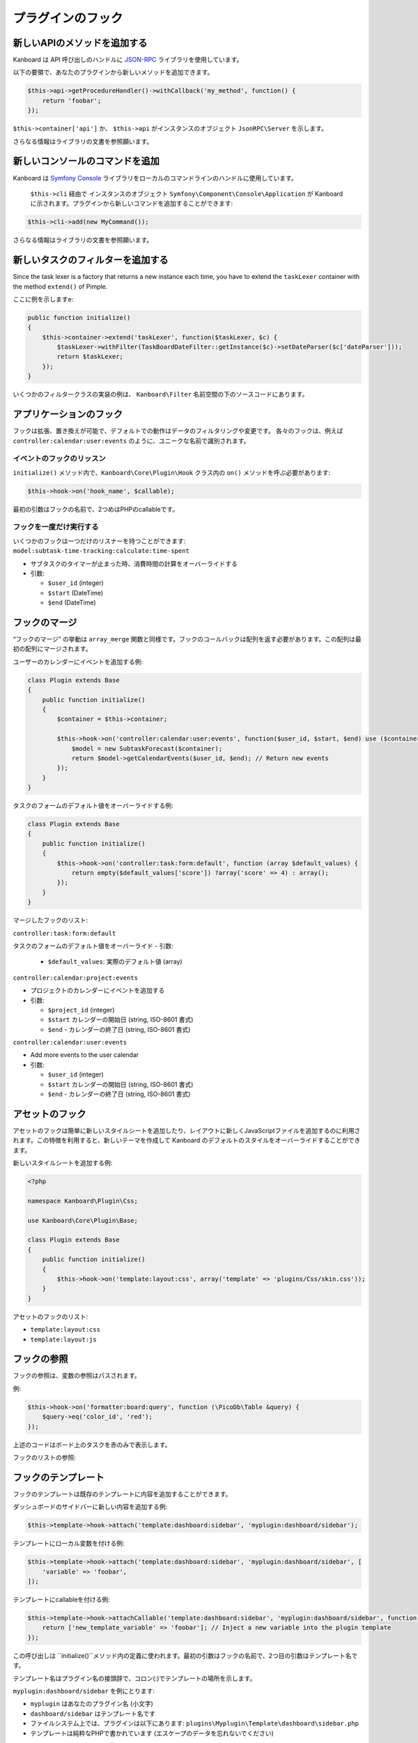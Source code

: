 プラグインのフック
============

新しいAPIのメソッドを追加する
-------------------

Kanboard は API 呼び出しのハンドルに `JSON-RPC <https://github.com/fguillot/JsonRPC>`__ ライブラリを使用しています。

以下の要領で、あなたのプラグインから新しいメソッドを追加できます。

.. code:: php

    $this->api->getProcedureHandler()->withCallback('my_method', function() {
        return 'foobar';
    });

``$this->container['api']`` か、 ``$this->api`` がインスタンスのオブジェクト ``JsonRPC\Server`` を示します。

さらなる情報はライブラリの文書を参照願います。

新しいコンソールのコマンドを追加
------------------------

Kanboard は `Symfony
Console <http://symfony.com/doc/current/components/console/introduction.html>`__
ライブラリをローカルのコマンドラインのハンドルに使用しています。

 ``$this->cli`` 経由で インスタンスのオブジェクト ``Symfony\Component\Console\Application``  が Kanboard に示されます。プラグインから新しいコマンドを追加することができます::

.. code:: php

    $this->cli->add(new MyCommand());

さらなる情報はライブラリの文書を参照願います。

新しいタスクのフィルターを追加する
--------------------

Since the task lexer is a factory that returns a new instance each time,
you have to extend the ``taskLexer`` container with the method
``extend()`` of Pimple.

ここに例を示しますe:

.. code:: php

    public function initialize()
    {
        $this->container->extend('taskLexer', function($taskLexer, $c) {
            $taskLexer->withFilter(TaskBoardDateFilter::getInstance($c)->setDateParser($c['dateParser']));
            return $taskLexer;
        });
    }

いくつかのフィルタークラスの実装の例は、 ``Kanboard\Filter`` 名前空間の下のソースコードにあります。

アプリケーションのフック
-----------------

フックは拡張、置き換えが可能で、デフォルトでの動作はデータのフィルタリングや変更です。
各々のフックは、例えば ``controller:calendar:user:events`` のように、ユニークな名前で識別されます。

イベントのフックのリッスン
~~~~~~~~~~~~~~~~~~~~~

``initialize()`` メソッド内で、``Kanboard\Core\Plugin\Hook`` クラス内の ``on()`` メソッドを呼ぶ必要があります:

.. code:: php

    $this->hook->on('hook_name', $callable);

最初の引数はフックの名前で、2つめはPHPのcallableです。

フックを一度だけ実行する
~~~~~~~~~~~~~~~~~~~~~~~~

いくつかのフックは一つだけのリスナーを持つことができます: ``model:subtask-time-tracking:calculate:time-spent``

-  サブタスクのタイマーが止まった時、消費時間の計算をオーバーライドする
-  引数:

   -  ``$user_id`` (integer)
   -  ``$start`` (DateTime)
   -  ``$end`` (DateTime)

フックのマージ
-----------

“フックのマージ” の挙動は ``array_merge`` 関数と同様です。フックのコールバックは配列を返す必要があります。この配列は最初の配列にマージされます。

ユーザーのカレンダーにイベントを追加する例:

.. code:: php

    class Plugin extends Base
    {
        public function initialize()
        {
            $container = $this->container;

            $this->hook->on('controller:calendar:user:events', function($user_id, $start, $end) use ($container) {
                $model = new SubtaskForecast($container);
                return $model->getCalendarEvents($user_id, $end); // Return new events
            });
        }
    }

タスクのフォームのデフォルト値をオーバーライドする例:

.. code:: php

    class Plugin extends Base
    {
        public function initialize()
        {
            $this->hook->on('controller:task:form:default', function (array $default_values) {
                return empty($default_values['score']) ?array('score' => 4) : array();
            });
        }
    }

マージしたフックのリスト:

``controller:task:form:default``

タスクのフォームのデフォルト値をオーバーライド
-  引数:

   -  ``$default_values``: 実際のデフォルト値 (array)

``controller:calendar:project:events``

-  プロジェクトのカレンダーにイベントを追加する
-  引数:

   -  ``$project_id`` (integer)
   -  ``$start`` カレンダーの開始日 (string, ISO-8601 書式)
   -  ``$end`` - カレンダーの終了日 (string, ISO-8601 書式)

``controller:calendar:user:events``

-  Add more events to the user calendar
-  引数:

   -  ``$user_id`` (integer)
   -  ``$start`` カレンダーの開始日 (string, ISO-8601 書式)
   -  ``$end`` - カレンダーの終了日 (string, ISO-8601 書式)

アセットのフック
-----------

アセットのフックは簡単に新しいスタイルシートを追加したり、レイアウトに新しくJavaScriptファイルを追加するのに利用されます。この特徴を利用すると、新しいテーマを作成して Kanboard のデフォルトのスタイルをオーバーライドすることができます。

新しいスタイルシートを追加する例:

.. code:: php

    <?php

    namespace Kanboard\Plugin\Css;

    use Kanboard\Core\Plugin\Base;

    class Plugin extends Base
    {
        public function initialize()
        {
            $this->hook->on('template:layout:css', array('template' => 'plugins/Css/skin.css'));
        }
    }

アセットのフックのリスト:

-  ``template:layout:css``
-  ``template:layout:js``

フックの参照
---------------

フックの参照は、変数の参照はパスされます。

例:

.. code:: php

    $this->hook->on('formatter:board:query', function (\PicoDb\Table &query) {
        $query->eq('color_id', 'red');
    });

上述のコードはボード上のタスクを赤のみで表示します。

フックのリストの参照:

+----------------------------------------+---------------------------------------------------------------+
| フック                                 | 概要                                                   |
+========================================+===============================================================+
| ``formatter:board:query``              | ボードのレンダリング前にデータベースのクエリを変更する                   |
+----------------------------------------+---------------------------------------------------------------+
| ``pagination:dashboard:project:query`` | ダッシュボード上のプロジェクトの順序変更のためにデータベースのクエリを変更する |
+----------------------------------------+---------------------------------------------------------------+
| ``pagination:dashboard:task:query``    | ダッシュボード上のタスクの順序変更のためにデータベースのクエリを変更する    |
+----------------------------------------+---------------------------------------------------------------+
| ``pagination:dashboard:subtask:query`` | ダッシュボード上のサブタスクの順序変更のためにデータベースのクエリを変更する |
+----------------------------------------+---------------------------------------------------------------+
| ``model:task:creation:prepare``        | 値を保存する前にデータベースのクエリを変更する                      |
+----------------------------------------+---------------------------------------------------------------+
| ``model:task:creation:aftersave``      | タスクを作成した後に、タスクIDを取得する                        |
+----------------------------------------+---------------------------------------------------------------+
| ``model:task:modification:prepare``    | タスクを変更する前にフォームの値を変更する                       |
+----------------------------------------+---------------------------------------------------------------+
| ``model:color:get-list``               | デフォルト色の値を変更する                                   |
+----------------------------------------+---------------------------------------------------------------+
| ``model:subtask:modification:prepare`` | サブタスクを変更する前にフォームの値を変更する                   |
+----------------------------------------+---------------------------------------------------------------+
| ``model:subtask:creation:prepare``     | サブタスクを作成する前にフォームの値を変更する                    |
+----------------------------------------+---------------------------------------------------------------+
| ``model:subtask:count:query``          | サブタスクをカウントする前にフォームの値を変更する                        |
+----------------------------------------+---------------------------------------------------------------+

フックのテンプレート
--------------

フックのテンプレートは既存のテンプレートに内容を追加することができます。

ダッシュボードのサイドバーに新しい内容を追加する例:

.. code:: php

    $this->template->hook->attach('template:dashboard:sidebar', 'myplugin:dashboard/sidebar');

テンプレートにローカル変数を付ける例:

.. code:: php

    $this->template->hook->attach('template:dashboard:sidebar', 'myplugin:dashboard/sidebar', [
        'variable' => 'foobar',
    ]);

テンプレートにcallableを付ける例:

.. code:: php

    $this->template->hook->attachCallable('template:dashboard:sidebar', 'myplugin:dashboard/sidebar', function($hook_param1, $hook_param2) {
        return ['new_template_variable' => 'foobar']; // Inject a new variable into the plugin template
    });

この呼び出しは ``initialize()``メソッド内の定義に使われます。最初の引数はフックの名前で、2つ目の引数はテンプレート名です。

テンプレート名はプラグイン名の接頭辞で、コロン(:)でテンプレートの場所を示します。

``myplugin:dashboard/sidebar`` を例にとります:

-  ``myplugin`` はあなたのプラグイン名 (小文字)
-  ``dashboard/sidebar`` はテンプレート名です
-  ファイルシステム上では、プラグインは以下にあります:
   ``plugins\Myplugin\Template\dashboard\sidebar.php``
-  テンプレートは純粋なPHPで書かれています (エスケープのデータを忘れないでください)

テンプレート名はコアとなるテンプレートの接頭辞はありません.

フックのテンプレートのリスト:

+-----------------------------------------------------------+--------------------------------+
| フック                                                      | 概要                    |
+===========================================================+================================+
| ``template:analytic:sidebar``                             | 統計ページのサイドバー      |
+-----------------------------------------------------------+--------------------------------+
| ``template:app:filters-helper:before``                    | フィルターのヘルパーのドロップダウン (上部)   |
+-----------------------------------------------------------+--------------------------------+
| ``template:app:filters-helper:after``                     | フィルターのヘルパーのドロップダウン (下部)|
+-----------------------------------------------------------+--------------------------------+
| ``template:auth:login-form:before``                       | ログインページ (上部)                |
+-----------------------------------------------------------+--------------------------------+
| ``template:auth:login-form:after``                        | ログインページ (下部)            |
+-----------------------------------------------------------+--------------------------------+
| ``template:board:private:task:before-title``              | 個人ボード内のタスク: タイトルの前  |
+-----------------------------------------------------------+--------------------------------+
| ``template:board:private:task:after-title``               | 個人ボード内のタスク: タイトルの後   |
+-----------------------------------------------------------+--------------------------------+
| ``template:board:public:task:before-title``               | 公開ボード内のタスク: タイトルの前    |
+-----------------------------------------------------------+--------------------------------+
| ``template:board:public:task:after-title``                | 公開ボード内のタスク: タイトルの後    |
+-----------------------------------------------------------+--------------------------------+
| ``template:board:task:footer``                            | ボード内タスク: フッター          |
+-----------------------------------------------------------+--------------------------------+
| ``template:board:task:icons``                             | ボード内タスク:  ツールチップのアイコン    |
+-----------------------------------------------------------+--------------------------------+
| ``template:board:table:column:before-header-row``         | ボードのヘッダー列より上の行 |
+-----------------------------------------------------------+--------------------------------+
| ``template:board:table:column:after-header-row``          | ボードのヘッダー列以降の行  |
+-----------------------------------------------------------+--------------------------------+
| ``template:board:column:dropdown``                        | ボードのカラム内のドロップダウンメニュー |
+-----------------------------------------------------------+--------------------------------+
| ``template:board:column:header``                          | ボードのカラムのヘッダー            |
+-----------------------------------------------------------+--------------------------------+
| ``template:board:tooltip:subtasks:header:before-assignee``| サブタスクの表のヘッダー上で、未割当サブタスクのツールチップ        |
+-----------------------------------------------------------+--------------------------------+
| ``template:board:tooltip:subtasks:rows``                  |  Column on row of Subtask table on tooltip                     |
+-----------------------------------------------------------+--------------------------------+
| ``template:config:sidebar``                               | 設定ページ上のサイドバー       |
+-----------------------------------------------------------+--------------------------------+
| ``template:config:application``                           | アプリケーションの設定フォーム      |
+-----------------------------------------------------------+--------------------------------+
| ``template:config:board``                                 | ボードの設定フォーム            |
+-----------------------------------------------------------+--------------------------------+
| ``template:config:email``                                 | Email の設定ページ            |
+-----------------------------------------------------------+--------------------------------+
| ``template:config:integrations``                          | グローバル設定内の連携のページ                       |
+-----------------------------------------------------------+--------------------------------+
| ``template:dashboard:show``                               | ダッシュボードのメインページ     |
+-----------------------------------------------------------+--------------------------------+
| ``template:dashboard:page-header:menu``                   | ダッシュボードのサブメニュー             |
+-----------------------------------------------------------+--------------------------------+
| ``template:dashboard:task:footer``                        | ダッシュボード内のタスク: フッター      |
+-----------------------------------------------------------+--------------------------------+
| ``template:header:dropdown``                              | ドロップダウンメニューのページのヘッダー      |
|                                                           | (ユーザーアバターのアイコン)             |
+-----------------------------------------------------------+--------------------------------+
| ``template:header:creation-dropdown``                     | ドロップダウンメニューのページのヘッダー     |
|                                                           | (＋ アイコン)                    |
+-----------------------------------------------------------+--------------------------------+
| ``template:layout:head``                                  |  ``<head/>``タグでのページレイアウト    |
+-----------------------------------------------------------+--------------------------------+
| ``template:layout:top``                                   | ヘッダーのページレイアウト         |
+-----------------------------------------------------------+--------------------------------+
| ``template:layout:bottom``                                | フッターのページレイアウト             |
+-----------------------------------------------------------+--------------------------------+
| ``template:project:dropdown``                             | “Actions” menu on left in      |
|                                                           | different project views        |
+-----------------------------------------------------------+--------------------------------+
| ``template:project:header:before``                        | プロジェクトフィルター (前)       |
+-----------------------------------------------------------+--------------------------------+
| ``template:project:header:after``                         | プロジェクトフィルター (後)        |
+-----------------------------------------------------------+--------------------------------+
| ``template:project:integrations``                         | プロジェクト設定内の連携のページ                       |
+-----------------------------------------------------------+--------------------------------+
| ``template:project:sidebar``                              | プロジェクト設定内のサイドバー    |
+-----------------------------------------------------------+--------------------------------+
| ``template:project-user:sidebar``                         | プロジェクトのユーザー概要ページのサイドバー     |
+-----------------------------------------------------------+--------------------------------+
| ``template:project-list:menu:before``                     | プロジェクトのリスト: メニューエントリーの前      |
+-----------------------------------------------------------+--------------------------------+
| ``template:project-list:menu:after``                      | プロジェクトのリスト: メニューエントリーの後      |
+-----------------------------------------------------------+--------------------------------+
| ``template:project-overview:before-description``          | プロジェクト概要: プロジェクトの説明の前       |
+-----------------------------------------------------------+--------------------------------+
| ``template:project-header:view-switcher``                 | プロジェクトビュー切り替え          |
+-----------------------------------------------------------+--------------------------------+
| ``template:search:task:footer``                           | Task in results: footer        |
+-----------------------------------------------------------+--------------------------------+
| ``template:task:layout:top``                              | タスクのレイアウトのトップ (ページのヘッダーの後)    |
+-----------------------------------------------------------+--------------------------------+
| ``template:task:details:top``                             | タスク概要トップ               |
+-----------------------------------------------------------+--------------------------------+
| ``template:task:details:bottom``                          | タスク概要の下            |
+-----------------------------------------------------------+--------------------------------+
| ``template:task:details:first-column``                    | タスク概要の1番目のカラム     |
+-----------------------------------------------------------+--------------------------------+
| ``template:task:details:second-column``                   | タスク概要の2番目のカラム     |
+-----------------------------------------------------------+--------------------------------+
| ``template:task:details:third-column``                    | タスク概要の3番目のカラム      |
+-----------------------------------------------------------+--------------------------------+
| ``template:task:details:fourth-column``                   | タスク概要の4番目のカラム     |
+-----------------------------------------------------------+--------------------------------+
| ``template:task:dropdown``                                | Task dropdown menu in listing  |
|                                                           | pages                          |
+-----------------------------------------------------------+--------------------------------+
| ``template:task:sidebar:actions``                         | Sidebar on task page (section  |
|                                                           | actions)                       |
+-----------------------------------------------------------+--------------------------------+
| ``template:task:sidebar:information``                     | Sidebar on task page (section  |
|                                                           | information)                   |
+-----------------------------------------------------------+--------------------------------+
| ``template:task:form:first-column``                       | タスクのフォームの1番目のカラム       |
+-----------------------------------------------------------+--------------------------------+
| ``template:task:form:second-column``                      | タスクのフォームの2番目のカラム        |
+-----------------------------------------------------------+--------------------------------+
| ``template:task:form:third-column``                       | タスクのフォームの3番目のカラム        |
+-----------------------------------------------------------+--------------------------------+
| ``template:task:show:top``                                | タスクのページを表示: 先頭            |
+-----------------------------------------------------------+--------------------------------+
| ``template:task:show:bottom``                             | タスクのページを表示: 末尾         |
+-----------------------------------------------------------+--------------------------------+
| ``template:task:show:before-description``                 | タスクのページを表示: 概要の前         |
+-----------------------------------------------------------+--------------------------------+
| ``template:task:show:before-tasklinks``                   | タスクのページを表示: タスクリンクの前         |
+-----------------------------------------------------------+--------------------------------+
| ``template:task:show:before-subtasks``                    | タスクのページを表示: サブタスクの前         |
+-----------------------------------------------------------+--------------------------------+
| ``template:task:show:before-timetracking``                | タスクのページを表示: 時間追跡の前         |
+-----------------------------------------------------------+--------------------------------+
| ``template:task:show:before-attachments``                 | タスクのページを表示: 添付の前         |
+-----------------------------------------------------------+--------------------------------+
| ``template:task:show:before-comments``                    | タスクのページを表示: コメントの前         |
+-----------------------------------------------------------+--------------------------------+
| ``template:subtask:form:create``                          | サブタスク作成フォーム            |
+-----------------------------------------------------------+--------------------------------+
| ``template:subtask:form:edit``                            | サブタスク編集フォーム              |
+-----------------------------------------------------------+--------------------------------+
| ``template:subtask:table:header:before-timetracking``     | 時間追跡の前のサブタスクの表のヘッダー    |
+-----------------------------------------------------------+--------------------------------+
| ``template:subtask:table:rows``                           | Column on row of subtasks      |
|                                                           | table                          |
+-----------------------------------------------------------+--------------------------------+
| ``template:user:authentication:form``                     | ユーザー設定内の “'認証の編集” フォーム  |
+-----------------------------------------------------------+--------------------------------+
| ``template:user:create-remote:form``                      | “リモートユーザーを作成" フォーム      |
+-----------------------------------------------------------+--------------------------------+
| ``template:user:external``                                | ユーザー設定内の “外部認証を設定” ページ |
+-----------------------------------------------------------+--------------------------------+
| ``template:user:integrations``                            | ユーザー設定内の "連携" ページ     |
+-----------------------------------------------------------+--------------------------------+
| ``template:user:sidebar:actions``                         | ユーザー設定内のサイドバー (section actions)              |
+-----------------------------------------------------------+--------------------------------+
| ``template:user:sidebar:information``                     | ユーザー設定内のサイドバー (section information)          |
+-----------------------------------------------------------+--------------------------------+
| ``template:user:show:profile:info``                       | ユーザー設定情報       |
+-----------------------------------------------------------+--------------------------------+
